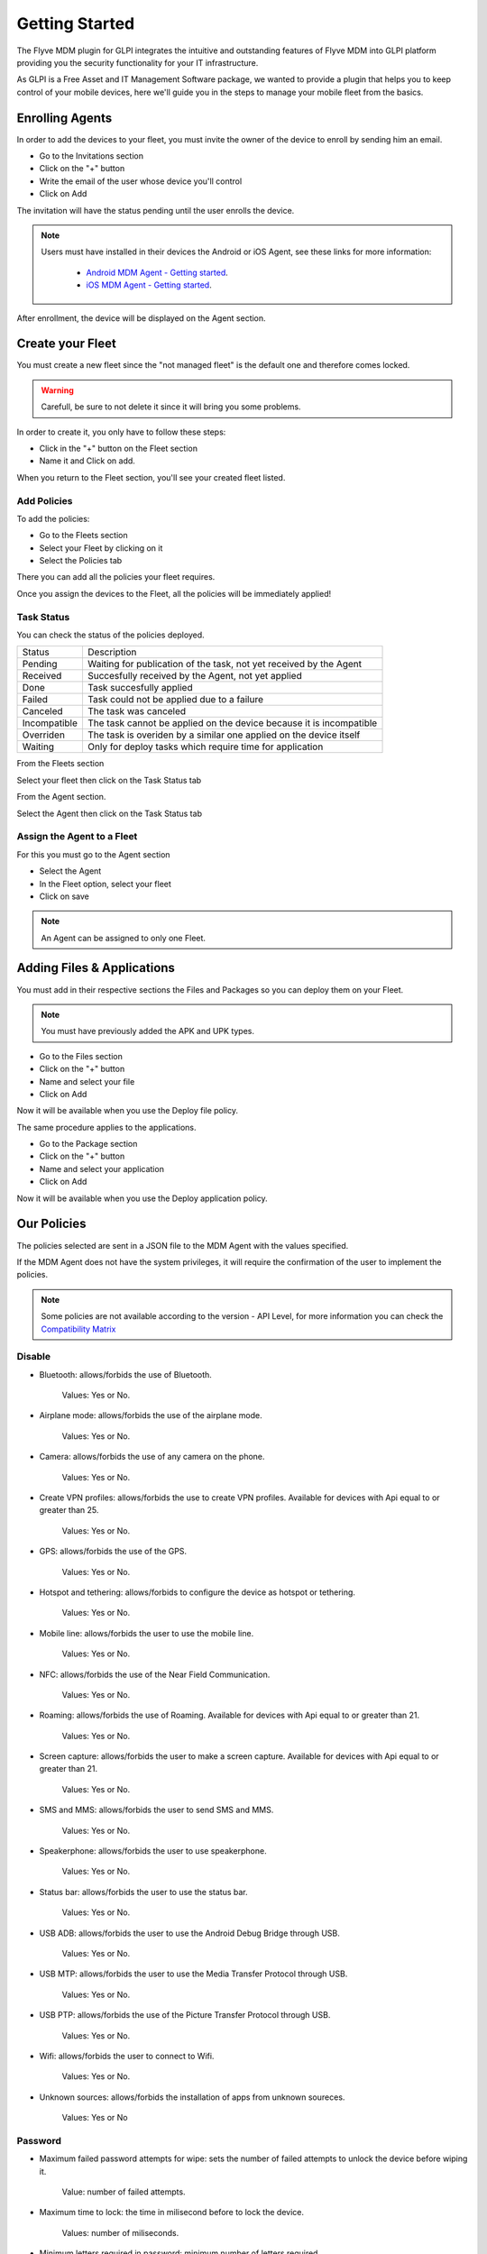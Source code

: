 Getting Started
===============

The Flyve MDM plugin for GLPI integrates the intuitive and outstanding features of Flyve MDM into GLPI platform providing you the security functionality for your IT infrastructure.

As GLPI is a Free Asset and IT Management Software package, we wanted to provide a plugin that helps you to keep control of your mobile devices, here we'll guide you in the steps to manage your mobile fleet from the basics.

Enrolling Agents
----------------

In order to add the devices to your fleet, you must invite the owner of the device to enroll by sending him an email.

* Go to the Invitations section
* Click on the "+" button
* Write the email of the user whose device you'll control
* Click on Add

.. image:: images/invitation.gif 
   :alt: Invitations

The invitation will have the status pending until the user enrolls the device.

.. note::

   Users must have installed in their devices the Android or iOS Agent, see these links for more information:

    * `Android MDM Agent - Getting started <http://flyve.org/android-mdm-agent/howtos/getting-started>`_.
    * `iOS MDM Agent - Getting started <http://flyve.org/ios-mdm-agent/howtos/getting-started>`_.

After enrollment, the device will be displayed on the Agent section.

Create your Fleet
-----------------

You must create a new fleet since the "not managed fleet" is the default one and therefore comes locked.

.. warning::
   Carefull, be sure to not delete it since it will bring you some problems.

In order to create it, you only have to follow these steps:

* Click in the "+" button on the Fleet section
* Name it and Click on add.

.. image:: images/fleet.gif
   :alt: Fleet creation

When you return to the Fleet section, you'll see your created fleet listed.

Add Policies
~~~~~~~~~~~~

To add the policies:

* Go to the Fleets section 
* Select your Fleet by clicking on it
* Select the Policies tab

There you can add all the policies your fleet requires.

.. image:: images/add-policy.png
   :alt: Fleet creation

Once you assign the devices to the Fleet, all the policies will be immediately applied!

Task Status
~~~~~~~~~~~

You can check the status of the policies deployed.

============  =========================================================
Status        Description
------------  ---------------------------------------------------------
Pending       Waiting for publication of the task, not yet received by the Agent
Received      Succesfully received by the Agent, not yet applied
Done          Task succesfully applied
Failed        Task could not be applied due to a failure
Canceled      The task was canceled
Incompatible  The task cannot be applied on the device because it is incompatible
Overriden     The task is overiden by a similar one applied on the device itself
Waiting       Only for deploy tasks which require time for application
============  =========================================================

From the Fleets section

Select your fleet then click on the Task Status tab

.. image:: images/task-status-fleet.png
   :alt: Task Status Fleet

From the Agent section.

Select the Agent then click on the Task Status tab

.. image:: images/task-status-agent.png
   :alt: Task Status Agent


Assign the Agent to a Fleet
~~~~~~~~~~~~~~~~~~~~~~~~~~~

For this you must go to the Agent section

* Select the Agent
* In the Fleet option, select your fleet
* Click on save

.. image:: images/assign-fleet.png
   :alt: Assign a fleet

.. note::
   An Agent can be assigned to only one Fleet.

Adding Files & Applications
---------------------------

You must add in their respective sections the Files and Packages so you can deploy them on your Fleet. 

.. note::
   You must have previously added the APK and UPK types.

* Go to the Files section
* Click on the "+" button
* Name and select your file
* Click on Add

.. image:: images/file.gif
    :alt: Adding files

Now it will be available when you use the Deploy file policy.

.. image:: images/file-added.png
    :alt: File deployment

The same procedure applies to the applications.

* Go to the Package section
* Click on the "+" button
* Name and select your application
* Click on Add

.. image:: images/app.gif
    :alt: Adding Applications

Now it will be available when you use the Deploy application policy.

.. image:: images/app-added.png 
    :alt: Apps deployment

Our Policies
------------

The policies selected are sent in a JSON file to the MDM Agent with the values specified.

If the MDM Agent does not have the system privileges, it will require the confirmation of the user to implement the policies.

.. note::

   Some policies are not available according to the version - API Level, for more information you can check the `Compatibility Matrix <http://flyve.org/android-mdm-agent/howtos/policies>`_

Disable
~~~~~~~

* Bluetooth: allows/forbids the use of Bluetooth.
  
   Values: Yes or No.
* Airplane mode: allows/forbids the use of the airplane mode.

   Values: Yes or No.
* Camera: allows/forbids the use of any camera on the phone.

   Values: Yes or No.
* Create VPN profiles: allows/forbids the use to create VPN profiles. Available for devices with Api equal to or greater than 25.

   Values: Yes or No.
* GPS: allows/forbids the use of the GPS.

   Values: Yes or No.
* Hotspot and tethering: allows/forbids to configure the device as hotspot or tethering.

   Values: Yes or No.
* Mobile line: allows/forbids the user to use the mobile line.

   Values: Yes or No.
* NFC: allows/forbids the use of the Near Field Communication.

   Values: Yes or No.  
* Roaming: allows/forbids the use of Roaming. Available for devices with Api equal to or greater than 21.

   Values: Yes or No.
* Screen capture: allows/forbids the user to make a screen capture. Available for devices with Api equal to or greater than 21.

   Values: Yes or No.
* SMS and MMS: allows/forbids the user to send SMS and MMS.

   Values: Yes or No.
* Speakerphone: allows/forbids the user to use speakerphone.

   Values: Yes or No.
* Status bar: allows/forbids the user to use the status bar.

   Values: Yes or No.
* USB ADB: allows/forbids the user to use the Android Debug Bridge through USB.

   Values: Yes or No.
* USB MTP: allows/forbids the user to use the Media Transfer Protocol through USB.

   Values: Yes or No.
* USB PTP: allows/forbids the use of the Picture Transfer Protocol through USB.

   Values: Yes or No.
* Wifi: allows/forbids the user to connect to Wifi.

   Values: Yes or No.
* Unknown sources: allows/forbids the installation of apps from unknown soureces.
 
   Values: Yes or No

Password
~~~~~~~~

* Maximum failed password attempts for wipe: sets the number of failed attempts to unlock the device before wiping it.

   Value: number of failed attempts.
* Maximum time to lock: the time in milisecond before to lock the device.

   Values: number of miliseconds.
* Minimum letters required in password: minimum number of letters required.

   Values: number of letters.
* Minimum lowercase letters required in password: minimum number of lowercase letters required.

   Values: number of lowercase letters.
* Minimum non-letter characters required in password: minimum number of non-letter characters required.

   Values: number of non-letter character.
* Minimum numerical digits required in password: minimum number of digits required.

   Values: number of digits.
* Minimum password length: minimum length.

   Values: number of minimun length.
* Minimum symbols required in password: minimum number of symbols required (@, %, =, &, \*, etc).

   Values: number of symbols.
* Minimum uppercase letters required in password: minimum uppercase letters.

   Values: number of uppercase letters.
* Password enabled: enables/disables the password, if enabled it will request the password creation.

   Values: Yes or No.
* Password quality: sets the complexity of the password.

   Values:

   * Unspecified: no complexity specified.
   * Something: requires a password but without a specific requirement.
   * Numeric: numbers only.
   * Alphabetic: letters or other symbols.
   * Alphanumeric: numbers and letters.
   * Complex: a combination of numbers, letters and symbols.

* Reset password: if a pasword is forgotten, it resets it to a new value.

   Values: the new password (string).

Encryption
~~~~~~~~~~

* Internal Storage encryption: encrypts the internal storage of the device.

   Values: Yes or No.
* Use TLS: allows/forbids to use TLS protocol.

   Values: Yes or No.

Apps & Files
~~~~~~~~~~~~

.. warning::

   To deploy a file or application, they must be previously uploaded to their respective sections.

* Deploy application: installs the application.

   Value: The application.

    Remove: if set to Yes, when the policy is removed, it will also remove the app by adding Remove application policy.

* Deploy file: downloads a file.

   Values: the file.

    Copy to: specifies the path where the file will be downloaded.

    Remove: if set to Yes, when the policy is removed, it will also remove the file by adding Remove file policy.

* Remove application: uninstalls an application.

   Value: the id of the APK.

    Example: ``com.remove.app``.

* Remove file: removes a file from the device.

   Value: the name of the file with its format.

    Example: myfile.jpg

.. note::

   The Apps & Files policies can be used as many times as the Administrator requires.

Inventory
~~~~~~~~~

* Set an inventory frequency: set the frequency in which will be run the inventory.

   Values: number of minutes.

Features
--------

These are particular actions that can be taken only from the Agent section, some are accessible from the Agent tab and others from the Danger Zone! tab.

Ping
~~~~

Allows to check the connectivity with the device.

Geolocate
~~~~~~~~~

Geolocates the device and shows its location on the map.

.. image:: images/geolocation.png
   :alt: Geolocation

Inventory
~~~~~~~~~

Get the current inventory of the device.

Lock
~~~~

If enabled, it will lock the device.

Wipe
~~~~

Erase all the information in the device without deleting the Agent from the database.

.. warning::

   After wipe there is no going back.

Unenrolling Agents
------------------

The Unenrollment will leave the device at the current state, this means the Flyve MDM Agent won't be uninstalled from the device, however the policies will be unapplied.

* Go to the Agent's section
* Select the Agent to Unenroll
* Select the tab Danger Zone! 
* Click on Unenroll.

.. image:: images/unenroll.png
   :alt: Unenroll

.. note::
   To uninstall the App you must go to Security > Device Administrator and uncheck Flyve MDM first.

Delete an Agent
---------------

Deleting the agent will make all the policies unapplied.

* Go to the Agent's section 
* Select the Agent to delete
* Select the tab Agent
* Click on Delete permanently.

.. image:: images/delete.png
   :alt: Delete permanently

.. important::
   Apps & Files already deployed won't be removed after deleting or unenrolling an Agent.

.. warning::
   When deleting or unenrolling the Agent, you can't go back. You will have to re-enroll the device again.